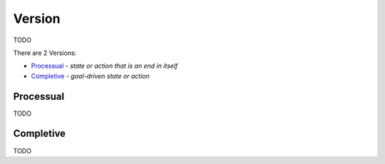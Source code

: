 Version
-------

TODO

There are 2 Versions:

- `Processual`_ - *state or action that is an end in itself*
- `Completive`_ - *goal-driven state or action*

Processual
^^^^^^^^^^

TODO

Completive
^^^^^^^^^^

TODO

